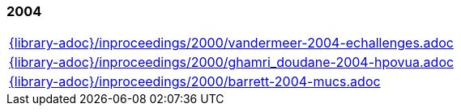 //
// ============LICENSE_START=======================================================
//  Copyright (C) 2018 Sven van der Meer. All rights reserved.
// ================================================================================
// This file is licensed under the CREATIVE COMMONS ATTRIBUTION 4.0 INTERNATIONAL LICENSE
// Full license text at https://creativecommons.org/licenses/by/4.0/legalcode
// 
// SPDX-License-Identifier: CC-BY-4.0
// ============LICENSE_END=========================================================
//
// @author Sven van der Meer (vdmeer.sven@mykolab.com)
//

=== 2004
[cols="a", grid=rows, frame=none, %autowidth.stretch]
|===
|include::{library-adoc}/inproceedings/2000/vandermeer-2004-echallenges.adoc[]
|include::{library-adoc}/inproceedings/2000/ghamri_doudane-2004-hpovua.adoc[]
|include::{library-adoc}/inproceedings/2000/barrett-2004-mucs.adoc[]
|===


